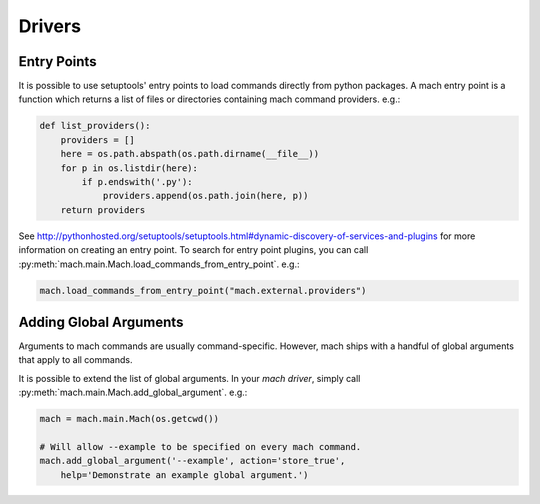 .. _mach_driver:

=======
Drivers
=======

Entry Points
============

It is possible to use setuptools' entry points to load commands
directly from python packages. A mach entry point is a function which
returns a list of files or directories containing mach command
providers. e.g.:

.. code-block:: python

   def list_providers():
       providers = []
       here = os.path.abspath(os.path.dirname(__file__))
       for p in os.listdir(here):
           if p.endswith('.py'):
               providers.append(os.path.join(here, p))
       return providers

See http://pythonhosted.org/setuptools/setuptools.html#dynamic-discovery-of-services-and-plugins
for more information on creating an entry point. To search for entry
point plugins, you can call
:py:meth:`mach.main.Mach.load_commands_from_entry_point`. e.g.:

.. code-block:: python

   mach.load_commands_from_entry_point("mach.external.providers")

Adding Global Arguments
=======================

Arguments to mach commands are usually command-specific. However,
mach ships with a handful of global arguments that apply to all
commands.

It is possible to extend the list of global arguments. In your
*mach driver*, simply call
:py:meth:`mach.main.Mach.add_global_argument`. e.g.:

.. code-block:: python

   mach = mach.main.Mach(os.getcwd())

   # Will allow --example to be specified on every mach command.
   mach.add_global_argument('--example', action='store_true',
       help='Demonstrate an example global argument.')
